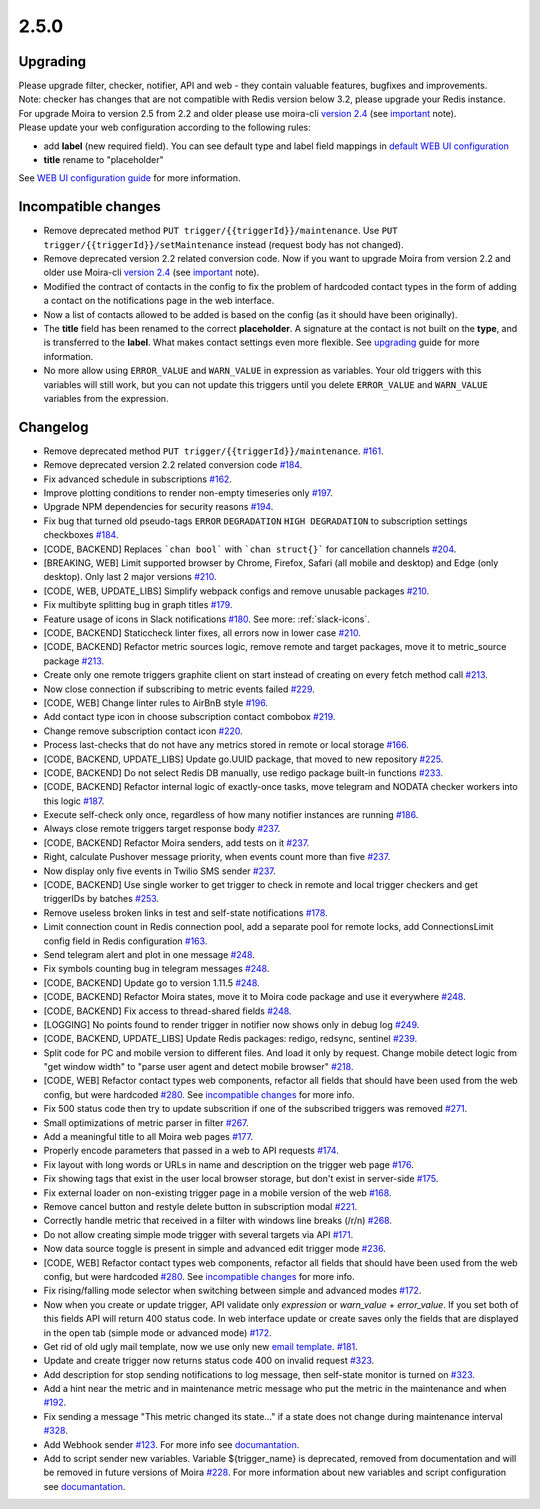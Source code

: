 .. _important: https://moira.readthedocs.io/en/release-2.5/release_notes/2_4_0.html
.. _upgrading: https://moira.readthedocs.io/en/release-2.5/release_notes/2_5_0.html#upgrading
.. |incompatible changes| replace:: incompatible changes
.. _incompatible changes: https://moira.readthedocs.io/en/release-2.5/release_notes/2_5_0.html#incompatible-changes
.. |version 2.4| replace:: version 2.4
.. _version 2.4: https://github.com/moira-alert/moira/releases/tag/v2.4.0
.. |WEB UI configuration guide| replace:: WEB UI configuration guide
.. _WEB UI configuration guide: https://moira.readthedocs.io/en/release-2.5/installation/configuration.html#web-ui
.. |default WEB UI configuration| replace:: default WEB UI configuration
.. _default WEB UI configuration: https://github.com/moira-alert/moira/blob/b8523885f003fceeefe98ca30be2b42d70032794/pkg/api/web.json
.. |email template| replace:: email template
.. _email template: https://moira.readthedocs.io/en/release-2.5/installation/configuration.html#email-template
.. _documantation: https://moira.readthedocs.io/en/release-2.5/installation/webhooks_scripts.html


2.5.0
=====

Upgrading
---------

| Please upgrade filter, checker, notifier, API and web - they contain valuable features, bugfixes and improvements.
| Note: checker has changes that are not compatible with Redis version below 3.2, please upgrade your Redis instance.
| For upgrade Moira to version 2.5 from 2.2 and older please use moira-cli |version 2.4|_ (see important_ note).
| Please update your web configuration according to the following rules:
- add **label** (new required field). You can see default type and label field mappings in |default WEB UI configuration|_ 
- **title** rename to "placeholder"
See |WEB UI configuration guide|_ for more information.

Incompatible changes
--------------------

- Remove deprecated method ``PUT trigger/{{triggerId}}/maintenance``. Use ``PUT trigger/{{triggerId}}/setMaintenance`` instead (request body has not changed).
- Remove deprecated version 2.2 related conversion code. Now if you want to upgrade Moira from version 2.2 and older use Moira-cli |version 2.4|_ (see important_ note).
- Modified the contract of contacts in the config to fix the problem of hardcoded contact types in the form of adding a contact on the notifications page in the web interface.
- Now a list of contacts allowed to be added is based on the config (as it should have been originally).
- The **title** field has been renamed to the correct **placeholder**. A signature at the contact is not built on the **type**, and is transferred to the **label**. What makes contact settings even more flexible. See upgrading_ guide for more information.
- No more allow using ``ERROR_VALUE`` and ``WARN_VALUE`` in expression as variables. Your old triggers with this variables will still work, but you can not update this triggers until you delete ``ERROR_VALUE`` and ``WARN_VALUE`` variables from the expression.

Changelog
---------

- Remove deprecated method ``PUT trigger/{{triggerId}}/maintenance``. `#161 <https://github.com/moira-alert/moira/pull/161>`_.
- Remove deprecated version 2.2 related conversion code `#184 <https://github.com/moira-alert/moira/issues/184>`_.
- Fix advanced schedule in subscriptions `#162 <https://github.com/moira-alert/moira/pull/162>`_.
- Improve plotting conditions to render non-empty timeseries only `#197 <https://github.com/moira-alert/moira/issues/197>`_.
- Upgrade NPM dependencies for security reasons `#194 <https://github.com/moira-alert/moira/issues/194>`_.
- Fix bug that turned old pseudo-tags ``ERROR`` ``DEGRADATION`` ``HIGH DEGRADATION`` to subscription settings checkboxes `#184 <https://github.com/moira-alert/moira/issues/184>`_.
- [CODE, BACKEND] Replaces ```chan bool``` with ```chan struct{}``` for cancellation channels `#204 <https://github.com/moira-alert/moira/pull/204>`_.
- [BREAKING, WEB] Limit supported browser by Chrome, Firefox, Safari (all mobile and desktop) and Edge (only desktop). Only last 2 major versions `#210 <https://github.com/moira-alert/web2.0/pull/210>`_.
- [CODE, WEB, UPDATE_LIBS] Simplify webpack configs and remove unusable packages `#210 <https://github.com/moira-alert/web2.0/pull/210>`_.
- Fix multibyte splitting bug in graph titles `#179 <https://github.com/moira-alert/moira/issues/179>`_.
- Feature usage of icons in Slack notifications `#180 <https://github.com/moira-alert/moira/issues/180>`_. See more: :ref:`slack-icons`.
- [CODE, BACKEND] Staticcheck linter fixes, all errors now in lower case `#210 <https://github.com/moira-alert/moira/pull/210>`_.
- [CODE, BACKEND] Refactor metric sources logic, remove remote and target packages, move it to metric_source package `#213 <https://github.com/moira-alert/moira/pull/213>`_.
- Create only one remote triggers graphite client on start instead of creating on every fetch method call `#213 <https://github.com/moira-alert/moira/pull/213>`_.
- Now close connection if subscribing to metric events failed `#229 <https://github.com/moira-alert/moira/pull/229>`_.
- [CODE, WEB] Change linter rules to AirBnB style `#196 <https://github.com/moira-alert/moira/issues/196>`_.
- Add contact type icon in choose subscription contact combobox `#219 <https://github.com/moira-alert/moira/issues/219>`_.
- Change remove subscription contact icon `#220 <https://github.com/moira-alert/moira/issues/220>`_.
- Process last-checks that do not have any metrics stored in remote or local storage `#166 <https://github.com/moira-alert/moira/issues/166>`_.
- [CODE, BACKEND, UPDATE_LIBS] Update go.UUID package, that moved to new repository `#225 <https://github.com/moira-alert/moira/pull/225>`_.
- [CODE, BACKEND] Do not select Redis DB manually, use redigo package built-in functions `#233 <https://github.com/moira-alert/moira/pull/233>`_.
- [CODE, BACKEND] Refactor internal logic of exactly-once tasks, move telegram and NODATA checker workers into this logic `#187 <https://github.com/moira-alert/moira/issues/187>`_.
- Execute self-check only once, regardless of how many notifier instances are running `#186 <https://github.com/moira-alert/moira/issues/186>`_.
- Always close remote triggers target response body `#237 <https://github.com/moira-alert/moira/pull/237>`_.
- [CODE, BACKEND] Refactor Moira senders, add tests on it `#237 <https://github.com/moira-alert/moira/pull/247>`_.
- Right, calculate Pushover message priority, when events count more than five `#237 <https://github.com/moira-alert/moira/pull/247>`_.
- Now display only five events in Twilio SMS sender `#237 <https://github.com/moira-alert/moira/pull/247>`_.
- [CODE, BACKEND] Use single worker to get trigger to check in remote and local trigger checkers and get triggerIDs by batches `#253 <https://github.com/moira-alert/moira/pull/253>`_.
- Remove useless broken links in test and self-state notifications `#178 <https://github.com/moira-alert/moira/issues/178>`_.
- Limit connection count in Redis connection pool, add a separate pool for remote locks, add ConnectionsLimit config field in Redis configuration `#163 <https://github.com/moira-alert/moira/issues/163>`_.
- Send telegram alert and plot in one message `#248 <https://github.com/moira-alert/moira/pull/248>`_.
- Fix symbols counting bug in telegram messages `#248 <https://github.com/moira-alert/moira/pull/248>`_.
- [CODE, BACKEND] Update go to version 1.11.5 `#248 <https://github.com/moira-alert/moira/pull/260>`_.
- [CODE, BACKEND] Refactor Moira states, move it to Moira code package and use it everywhere `#248 <https://github.com/moira-alert/moira/pull/259>`_.
- [CODE, BACKEND] Fix access to thread-shared fields `#248 <https://github.com/moira-alert/moira/pull/258>`_.
- [LOGGING] No points found to render trigger in notifier now shows only in debug log `#249 <https://github.com/moira-alert/moira/pull/249>`_.
- [CODE, BACKEND, UPDATE_LIBS] Update Redis packages: redigo, redsync, sentinel `#239 <https://github.com/moira-alert/moira/pull/239>`_.
- Split code for PC and mobile version to different files. And load it only by request. Change mobile detect logic from "get window width" to "parse user agent and detect mobile browser" `#218 <https://github.com/moira-alert/web2.0/pull/218>`_.
- [CODE, WEB] Refactor contact types web components, refactor all fields that should have been used from the web config, but were hardcoded  `#280 <https://github.com/moira-alert/moira/issues/280>`_. See |incompatible changes|_ for more info.
- Fix 500 status code then try to update subscrition if one of the subscribed triggers was removed `#271 <https://github.com/moira-alert/moira/pull/271>`_.
- Small optimizations of metric parser in filter `#267 <https://github.com/moira-alert/moira/pull/267>`_.
- Add a meaningful title to all Moira web pages `#177 <https://github.com/moira-alert/moira/issues/177>`_.
- Properly encode parameters that passed in a web to API requests `#174 <https://github.com/moira-alert/moira/issues/174>`_.
- Fix layout with long words or URLs in name and description on the trigger web page `#176 <https://github.com/moira-alert/moira/issues/176>`_.
- Fix showing tags that exist in the user local browser storage, but don't exist in server-side `#175 <https://github.com/moira-alert/moira/issues/175>`_.
- Fix external loader on non-existing trigger page in a mobile version of the web `#168 <https://github.com/moira-alert/moira/issues/168>`_.
- Remove cancel button and restyle delete button in subscription modal `#221 <https://github.com/moira-alert/moira/issues/221>`_.
- Correctly handle metric that received in a filter with windows line breaks (/r/n) `#268 <https://github.com/moira-alert/moira/pull/268>`_.
- Do not allow creating simple mode trigger with several targets via API `#171 <https://github.com/moira-alert/moira/issues/171>`_.
- Now data source toggle is present in simple and advanced edit trigger mode `#236 <https://github.com/moira-alert/moira/issues/297>`_.
- [CODE, WEB] Refactor contact types web components, refactor all fields that should have been used from the web config, but were hardcoded  `#280 <https://github.com/moira-alert/moira/issues/280>`_. See |incompatible changes|_ for more info.
- Fix rising/falling mode selector when switching between simple and advanced modes `#172 <https://github.com/moira-alert/moira/issues/172>`_.
- Now when you create or update trigger, API validate only `expression` or `warn_value` + `error_value`. If you set both of this fields API will return 400 status code. In web interface update or create saves only the fields that are displayed in the open tab (simple mode or advanced mode) `#172 <https://github.com/moira-alert/moira/issues/172>`_.
- Get rid of old ugly mail template, now we use only new |email template|_. `#181 <https://github.com/moira-alert/moira/issues/181>`_.
- Update and create trigger now returns status code 400 on invalid request `#323 <https://github.com/moira-alert/moira/pull/323>`_.
- Add description for stop sending notifications to log message, then self-state monitor is turned on `#323 <https://github.com/moira-alert/moira/pull/323>`_.
- Add a hint near the metric and in maintenance metric message who put the metric in the maintenance and when `#192 <https://github.com/moira-alert/moira/issues/192>`_.
- Fix sending a message "This metric changed its state..." if a state does not change during maintenance interval `#328 <https://github.com/moira-alert/moira/issues/328>`_.
- Add Webhook sender `#123 <https://github.com/moira-alert/moira/issues/123>`_. For more info see documantation_.
- Add to script sender new variables. Variable ${trigger_name} is deprecated, removed from documentation and will be removed in future versions of Moira `#228 <https://github.com/moira-alert/moira/issues/228>`_. For more information about new variables and script configuration see documantation_.
